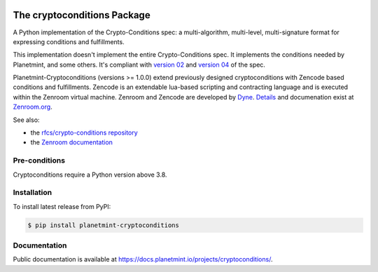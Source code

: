 .. image:: https://badge.fury.io/py/planetmint-cryptoconditions.svg
        :target: https://badge.fury.io/py/planetmint-cryptoconditions

.. image:: https://app.travis-ci.com/planetmint/cryptoconditions.svg?branch=main
        :target: https://app.travis-ci.com/planetmint/cryptoconditions

.. image:: https://codecov.io/gh/planetmint/cryptoconditions/branch/main/graph/badge.svg?token=2Bo1knLW0Q
        :target: https://codecov.io/gh/planetmint/cryptoconditions
    
The cryptoconditions Package
============================

A Python implementation of the Crypto-Conditions spec: a multi-algorithm, multi-level, multi-signature format for expressing conditions and fulfillments.

This implementation doesn't implement the entire Crypto-Conditions spec. It implements the conditions needed by Planetmint, and some others. It's compliant with `version 02 <https://tools.ietf.org/html/draft-thomas-crypto-conditions-02>`_ and `version 04 <https://tools.ietf.org/html/draft-thomas-crypto-conditions-03>`_ of the spec.


Planetmint-Cryptoconditions (versions >= 1.0.0) extend previously designed cryptoconditions with Zencode based conditions and fulfillments.
Zencode is an extendable lua-based scripting and contracting language and is executed within the Zenroom virtual machine.
Zenroom and Zencode are developed by `Dyne <https://www.dyne.org/>`_. `Details <https://github.com/dyne/Zenroom>`_ and documenation exist at `Zenroom.org <https://zenroom.org/>`_.


See also: 

* the `rfcs/crypto-conditions repository <https://github.com/rfcs/crypto-conditions>`_
 
* the `Zenroom documentation <https://github.com/dyne/Zenroom>`_

Pre-conditions
--------------

Cryptoconditions require a Python version above 3.8.

Installation
------------

To install latest release from PyPI:

.. code-block:: bash

    $ pip install planetmint-cryptoconditions

Documentation
-------------
Public documentation is available at `https://docs.planetmint.io/projects/cryptoconditions/ <https://docs.planetmint.io/projects/cryptoconditions/en/latest/>`_.

